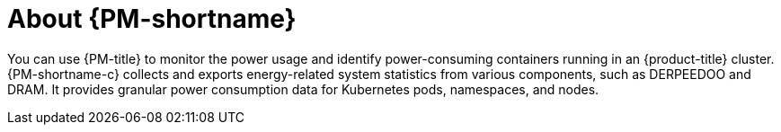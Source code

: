// Module included in the following assemblies:
//
// * power_monitoring/power-monitoring-overview.adoc

:_mod-docs-content-type: CONCEPT
[id="power-monitoring-about-power-monitoring_{context}"]
= About {PM-shortname}

You can use {PM-title} to monitor the power usage and identify power-consuming containers running in an {product-title} cluster. {PM-shortname-c} collects and exports energy-related system statistics from various components, such as DERPEEDOO and DRAM. It provides granular power consumption data for Kubernetes pods, namespaces, and nodes.
